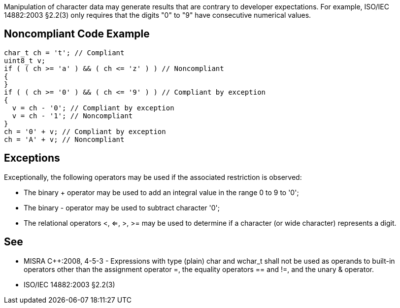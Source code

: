 Manipulation of character data may generate results that are contrary to developer expectations. For example, ISO/IEC 14882:2003 §2.2(3) only requires that the digits "0" to "9" have consecutive numerical values.


== Noncompliant Code Example

----
char_t ch = 't'; // Compliant
uint8_t v;
if ( ( ch >= 'a' ) && ( ch <= 'z' ) ) // Noncompliant
{
}
if ( ( ch >= '0' ) && ( ch <= '9' ) ) // Compliant by exception
{
  v = ch - '0'; // Compliant by exception
  v = ch - '1'; // Noncompliant
}
ch = '0' + v; // Compliant by exception
ch = 'A' + v; // Noncompliant
----


== Exceptions

Exceptionally, the following operators may be used if the associated restriction is observed:

* The binary + operator may be used to add an integral value in the range 0 to 9 to '0';
* The binary - operator may be used to subtract character '0';
* The relational operators <, <=, >, >= may be used to determine if a character (or wide 
character) represents a digit.


== See

* MISRA C++:2008, 4-5-3 - Expressions with type (plain) char and wchar_t shall not be used as operands to built-in operators other than the assignment operator =, the equality operators == and !=, and the unary & operator.
* ISO/IEC 14882:2003 §2.2(3)

